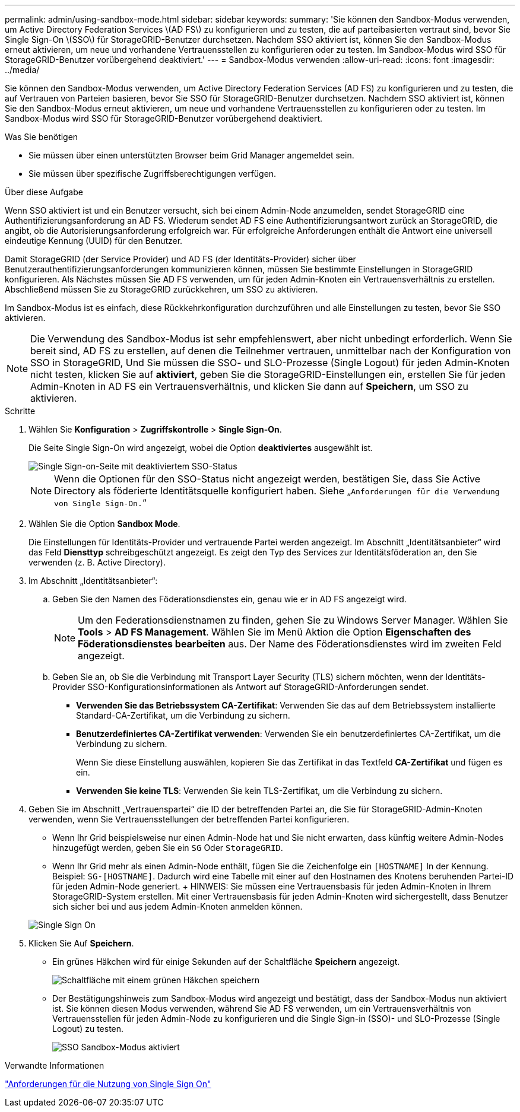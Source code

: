 ---
permalink: admin/using-sandbox-mode.html 
sidebar: sidebar 
keywords:  
summary: 'Sie können den Sandbox-Modus verwenden, um Active Directory Federation Services \(AD FS\) zu konfigurieren und zu testen, die auf parteibasierten vertraut sind, bevor Sie Single Sign-On \(SSO\) für StorageGRID-Benutzer durchsetzen. Nachdem SSO aktiviert ist, können Sie den Sandbox-Modus erneut aktivieren, um neue und vorhandene Vertrauensstellen zu konfigurieren oder zu testen. Im Sandbox-Modus wird SSO für StorageGRID-Benutzer vorübergehend deaktiviert.' 
---
= Sandbox-Modus verwenden
:allow-uri-read: 
:icons: font
:imagesdir: ../media/


[role="lead"]
Sie können den Sandbox-Modus verwenden, um Active Directory Federation Services (AD FS) zu konfigurieren und zu testen, die auf Vertrauen von Parteien basieren, bevor Sie SSO für StorageGRID-Benutzer durchsetzen. Nachdem SSO aktiviert ist, können Sie den Sandbox-Modus erneut aktivieren, um neue und vorhandene Vertrauensstellen zu konfigurieren oder zu testen. Im Sandbox-Modus wird SSO für StorageGRID-Benutzer vorübergehend deaktiviert.

.Was Sie benötigen
* Sie müssen über einen unterstützten Browser beim Grid Manager angemeldet sein.
* Sie müssen über spezifische Zugriffsberechtigungen verfügen.


.Über diese Aufgabe
Wenn SSO aktiviert ist und ein Benutzer versucht, sich bei einem Admin-Node anzumelden, sendet StorageGRID eine Authentifizierungsanforderung an AD FS. Wiederum sendet AD FS eine Authentifizierungsantwort zurück an StorageGRID, die angibt, ob die Autorisierungsanforderung erfolgreich war. Für erfolgreiche Anforderungen enthält die Antwort eine universell eindeutige Kennung (UUID) für den Benutzer.

Damit StorageGRID (der Service Provider) und AD FS (der Identitäts-Provider) sicher über Benutzerauthentifizierungsanforderungen kommunizieren können, müssen Sie bestimmte Einstellungen in StorageGRID konfigurieren. Als Nächstes müssen Sie AD FS verwenden, um für jeden Admin-Knoten ein Vertrauensverhältnis zu erstellen. Abschließend müssen Sie zu StorageGRID zurückkehren, um SSO zu aktivieren.

Im Sandbox-Modus ist es einfach, diese Rückkehrkonfiguration durchzuführen und alle Einstellungen zu testen, bevor Sie SSO aktivieren.


NOTE: Die Verwendung des Sandbox-Modus ist sehr empfehlenswert, aber nicht unbedingt erforderlich. Wenn Sie bereit sind, AD FS zu erstellen, auf denen die Teilnehmer vertrauen, unmittelbar nach der Konfiguration von SSO in StorageGRID, Und Sie müssen die SSO- und SLO-Prozesse (Single Logout) für jeden Admin-Knoten nicht testen, klicken Sie auf *aktiviert*, geben Sie die StorageGRID-Einstellungen ein, erstellen Sie für jeden Admin-Knoten in AD FS ein Vertrauensverhältnis, und klicken Sie dann auf *Speichern*, um SSO zu aktivieren.

.Schritte
. Wählen Sie *Konfiguration* > *Zugriffskontrolle* > *Single Sign-On*.
+
Die Seite Single Sign-On wird angezeigt, wobei die Option *deaktiviertes* ausgewählt ist.

+
image::../media/sso_status_disabled.gif[Single Sign-on-Seite mit deaktiviertem SSO-Status]

+

NOTE: Wenn die Optionen für den SSO-Status nicht angezeigt werden, bestätigen Sie, dass Sie Active Directory als föderierte Identitätsquelle konfiguriert haben. Siehe „`Anforderungen für die Verwendung von Single Sign-On.`“

. Wählen Sie die Option *Sandbox Mode*.
+
Die Einstellungen für Identitäts-Provider und vertrauende Partei werden angezeigt. Im Abschnitt „Identitätsanbieter“ wird das Feld *Diensttyp* schreibgeschützt angezeigt. Es zeigt den Typ des Services zur Identitätsföderation an, den Sie verwenden (z. B. Active Directory).

. Im Abschnitt „Identitätsanbieter“:
+
.. Geben Sie den Namen des Föderationsdienstes ein, genau wie er in AD FS angezeigt wird.
+

NOTE: Um den Federationsdienstnamen zu finden, gehen Sie zu Windows Server Manager. Wählen Sie *Tools* > *AD FS Management*. Wählen Sie im Menü Aktion die Option *Eigenschaften des Föderationsdienstes bearbeiten* aus. Der Name des Föderationsdienstes wird im zweiten Feld angezeigt.

.. Geben Sie an, ob Sie die Verbindung mit Transport Layer Security (TLS) sichern möchten, wenn der Identitäts-Provider SSO-Konfigurationsinformationen als Antwort auf StorageGRID-Anforderungen sendet.
+
*** *Verwenden Sie das Betriebssystem CA-Zertifikat*: Verwenden Sie das auf dem Betriebssystem installierte Standard-CA-Zertifikat, um die Verbindung zu sichern.
*** *Benutzerdefiniertes CA-Zertifikat verwenden*: Verwenden Sie ein benutzerdefiniertes CA-Zertifikat, um die Verbindung zu sichern.
+
Wenn Sie diese Einstellung auswählen, kopieren Sie das Zertifikat in das Textfeld *CA-Zertifikat* und fügen es ein.

*** *Verwenden Sie keine TLS*: Verwenden Sie kein TLS-Zertifikat, um die Verbindung zu sichern.




. Geben Sie im Abschnitt „Vertrauenspartei“ die ID der betreffenden Partei an, die Sie für StorageGRID-Admin-Knoten verwenden, wenn Sie Vertrauensstellungen der betreffenden Partei konfigurieren.
+
** Wenn Ihr Grid beispielsweise nur einen Admin-Node hat und Sie nicht erwarten, dass künftig weitere Admin-Nodes hinzugefügt werden, geben Sie ein `SG` Oder `StorageGRID`.
** Wenn Ihr Grid mehr als einen Admin-Node enthält, fügen Sie die Zeichenfolge ein `[HOSTNAME]` In der Kennung. Beispiel: `SG-[HOSTNAME]`. Dadurch wird eine Tabelle mit einer auf den Hostnamen des Knotens beruhenden Partei-ID für jeden Admin-Node generiert. + HINWEIS: Sie müssen eine Vertrauensbasis für jeden Admin-Knoten in Ihrem StorageGRID-System erstellen. Mit einer Vertrauensbasis für jeden Admin-Knoten wird sichergestellt, dass Benutzer sich sicher bei und aus jedem Admin-Knoten anmelden können.


+
image::../media/sso_status_sandbox_mode.gif[Single Sign On,Sandbox mode enabled,Relying party identifiers shown for several Admin Nodes]

. Klicken Sie Auf *Speichern*.
+
** Ein grünes Häkchen wird für einige Sekunden auf der Schaltfläche *Speichern* angezeigt.
+
image::../media/save_button_green_checkmark.gif[Schaltfläche mit einem grünen Häkchen speichern]

** Der Bestätigungshinweis zum Sandbox-Modus wird angezeigt und bestätigt, dass der Sandbox-Modus nun aktiviert ist. Sie können diesen Modus verwenden, während Sie AD FS verwenden, um ein Vertrauensverhältnis von Vertrauensstellen für jeden Admin-Node zu konfigurieren und die Single Sign-in (SSO)- und SLO-Prozesse (Single Logout) zu testen.
+
image::../media/sso_sandbox_mode_enabled.gif[SSO Sandbox-Modus aktiviert]





.Verwandte Informationen
link:requirements-for-sso.html["Anforderungen für die Nutzung von Single Sign On"]
